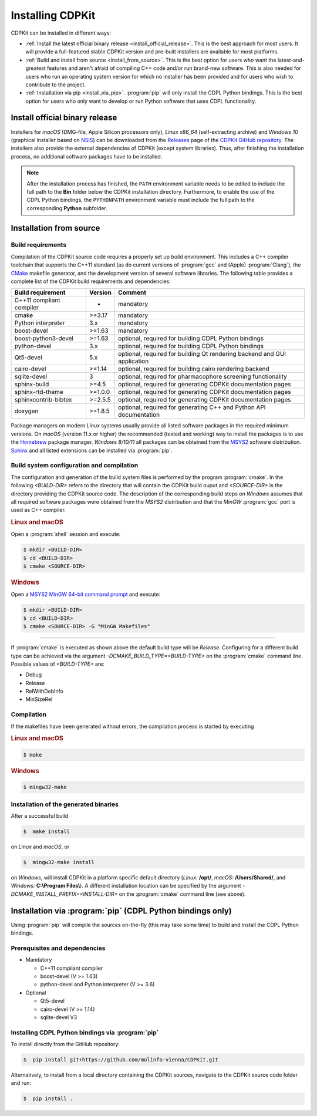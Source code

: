 Installing CDPKit
=================

.. index:: Installation

CDPKit can be installed in different ways:

- :ref:`Install the latest official binary release <install_official_release>`. This
  is the best approach for most users. It will provide a full-featured stable CDPKit version
  and pre-built installers are available for most platforms.

- :ref:`Build and install from source <install_from_source>`. This is the best option for users who want the
  latest-and-greatest features and aren't afraid of compiling C++ code and/or run brand-new software.
  This is also needed for users who run an operating system version for which no installer has been
  provided and for users who wish to contribute to the project.

- :ref:`Installation via pip <install_via_pip>`.
  :program:`pip` will only install the CDPL Python bindings. This is the best option for users who
  only want to develop or run Python software that uses CDPL functionality.

.. _install_official_release:

Install official binary release
-------------------------------

Installers for *macOS* (DMG-file, Apple Silicon processors only), *Linux x86_64* (self-extracting archive) and *Windows 10* (graphical installer
based on `NSIS <https://nsis.sourceforge.io/Download>`_) can be downloaded from the `Releases <https://github.com/molinfo-vienna/CDPKit/releases>`_
page of the `CDPKit GitHub repository <https://github.com/molinfo-vienna/CDPKit>`_. 
The installers also provide the external dependencies of CDPKit (except system libraries). Thus, after finishing the installation process, no additional
software packages have to be installed. 

.. note::

   After the installation process has finished, the ``PATH`` environment variable needs to be edited to include the full path to the **Bin** folder
   below the CDPKit installation directory. Furthermore, to enable the use of the CDPL Python bindings, the ``PYTHONPATH`` environment variable
   must include the full path to the corresponding **Python** subfolder. 

.. _install_from_source:

Installation from source
------------------------

Build requirements
^^^^^^^^^^^^^^^^^^

Compilation of the CDPKit source code requires a properly set up build environment. This includes a C++ compiler toolchain that supports the C++11 standard
(as do current versions of :program:`gcc` and (Apple) :program:`Clang`), the `CMake <https://cmake.org/>`_  makefile generator, and the
development version of several software libraries. The following table provides a complete list of the CDPKit build requirements and dependencies:

==========================  =======  ==========================================================================
Build requirement           Version  Comment
==========================  =======  ==========================================================================
C++11 compliant compiler    -        mandatory
cmake                       >=3.17   mandatory
Python interpreter          3.x      mandatory
boost-devel                 >=1.63   mandatory
boost-python3-devel         >=1.63   optional, required for building CDPL Python bindings
python-devel                3.x      optional, required for building CDPL Python bindings
Qt5-devel                   5.x      optional, required for building Qt rendering backend and GUI application
cairo-devel                 >=1.14   optional, required for building cairo rendering backend
sqlite-devel                3        optional, required for pharmacophore screening functionality
sphinx-build                >=4.5    optional, required for generating CDPKit documentation pages
sphinx-rtd-theme            >=1.0.0  optional, required for generating CDPKit documentation pages
sphinxcontrib-bibtex        >=2.5.5  optional, required for generating CDPKit documentation pages
doxygen                     >=1.8.5  optional, required for generating C++ and Python API documentation
==========================  =======  ==========================================================================

Package managers on modern *Linux* systems usually provide all listed software packages in the required minimum versions. 
On *macOS* (version 11.x or higher) the recommended (tested and working) way to install the packages is to use the `Homebrew <https://brew.sh/index>`_ package manager.
*Windows 8/10/11* all packages can be obtained from the `MSYS2 <https://www.msys2.org/>`_ software distribution.
`Sphinx <https://www.sphinx-doc.org/en/master/>`_ and all listed extensions can be installed via :program:`pip`.

Build system configuration and compilation
^^^^^^^^^^^^^^^^^^^^^^^^^^^^^^^^^^^^^^^^^^

The configuration and generation of the build system files is performed by the program :program:`cmake`.
In the following `<BUILD-DIR>` refers to the directory that will contain the CDPKit build ouput and `<SOURCE-DIR>` is the directory
providing the CDPKit source code. 
The description of the corresponding build steps on *Windows* assumes that all required software packages were obtained from
the *MSYS2* distribution and that the *MinGW* :program:`gcc` port is used as C++ compiler.

.. rubric:: Linux and macOS

Open a :program:`shell` session and execute:
            
.. code-block:: bash

   $ mkdir <BUILD-DIR>
   $ cd <BUILD-DIR>
   $ cmake <SOURCE-DIR>

.. rubric:: Windows

Open a `MSYS2 MinGW 64-bit command prompt <https://www.msys2.org/docs/terminals>`_ and execute:

.. code-block:: bash

   $ mkdir <BUILD-DIR>
   $ cd <BUILD-DIR>
   $ cmake <SOURCE-DIR> -G "MinGW Makefiles"
   
-----
               
If :program:`cmake` is executed as shown above the default build type will be *Release*. Configuring
for a different build type can be achieved via the argument `-DCMAKE_BUILD_TYPE=<BUILD-TYPE>` on the
:program:`cmake` command line. Possible values of `<BUILD-TYPE>` are:

- Debug
- Release
- RelWithDebInfo
- MinSizeRel

Compilation
^^^^^^^^^^^

If the makefiles have been generated without errors, the compilation process is started by executing

.. rubric:: Linux and macOS

.. code-block:: bash

   $ make

.. rubric:: Windows

.. code-block:: bash

   $ mingw32-make
   
Installation of the generated binaries
^^^^^^^^^^^^^^^^^^^^^^^^^^^^^^^^^^^^^^

After a successful build

.. code-block:: bash

   $  make install

on *Linux* and *macOS*, or

.. code-block:: bash

   $  mingw32-make install

on *Windows*, will install CDPKit in a platform specific default directory (*Linux:* **/opt/**, *macOS:* **/Users/Shared/**, and *Windows:* **C:\\Program Files\\**).
A different installation location can be specified by the argument `-DCMAKE_INSTALL_PREFIX=<INSTALL-DIR>` on
the :program:`cmake` command line (see above).

.. _install_via_pip:

Installation via :program:`pip` (CDPL Python bindings only)
-----------------------------------------------------------

Using :program:`pip` will compile the sources on-the-fly (this may take some time) to build and install the CDPL Python bindings.

Prerequisites and dependencies
^^^^^^^^^^^^^^^^^^^^^^^^^^^^^^

- Mandatory
  
  - C++11 compliant compiler
  - boost-devel (V >= 1.63)
  - python-devel and Python interpreter (V >= 3.6)

- Optional
  
  - Qt5-devel
  - cairo-devel (V >= 1.14)
  - sqlite-devel V3

Installing CDPL Python bindings via :program:`pip`
^^^^^^^^^^^^^^^^^^^^^^^^^^^^^^^^^^^^^^^^^^^^^^^^^^

To install directly from the GitHub repository:

.. code-block:: bash

   $  pip install git+https://github.com/molinfo-vienna/CDPKit.git

Alternatively, to install from a local directory containing the CDPKit sources, navigate to the CDPKit source code folder and run:

.. code-block:: bash

   $  pip install .
